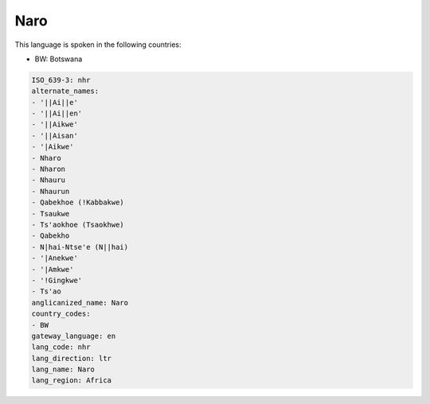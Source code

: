 .. _nhr:

Naro
====

This language is spoken in the following countries:

* BW: Botswana

.. code-block:: yaml

    ISO_639-3: nhr
    alternate_names:
    - '||Ai||e'
    - '||Ai||en'
    - '||Aikwe'
    - '||Aisan'
    - '|Aikwe'
    - Nharo
    - Nharon
    - Nhauru
    - Nhaurun
    - Qabekhoe (!Kabbakwe)
    - Tsaukwe
    - Ts'aokhoe (Tsaokhwe)
    - Qabekho
    - N|hai-Ntse'e (N||hai)
    - '|Anekwe'
    - '|Amkwe'
    - '!Gingkwe'
    - Ts'ao
    anglicanized_name: Naro
    country_codes:
    - BW
    gateway_language: en
    lang_code: nhr
    lang_direction: ltr
    lang_name: Naro
    lang_region: Africa
    
